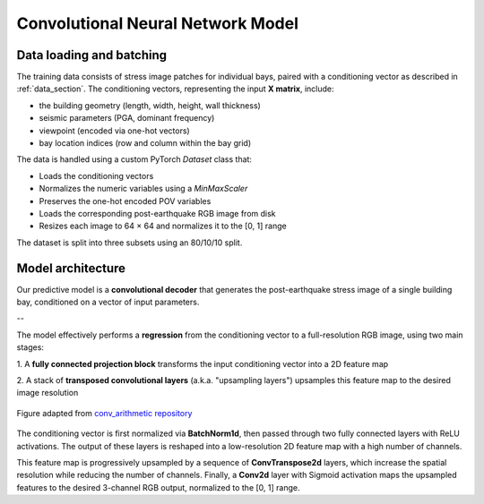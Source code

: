 .. _model_section:

Convolutional Neural Network Model
==================================

Data loading and batching
-------------------------

The training data consists of stress image patches for individual bays, paired
with a conditioning vector as described in :ref:`data_section`.
The conditioning vectors, representing the input **X matrix**, include:

- the building geometry (length, width, height, wall thickness)
- seismic parameters (PGA, dominant frequency)
- viewpoint (encoded via one-hot vectors)
- bay location indices (row and column within the bay grid)

The data is handled using a custom PyTorch `Dataset` class that:

- Loads the conditioning vectors
- Normalizes the numeric variables using a `MinMaxScaler`
- Preserves the one-hot encoded POV variables
- Loads the corresponding post-earthquake RGB image from disk
- Resizes each image to 64 × 64 and normalizes it to the [0, 1] range

The dataset is split into three subsets using an 80/10/10 split.

Model architecture
------------------

Our predictive model is a **convolutional decoder** that generates the
post-earthquake stress image of a single building bay, conditioned on a vector
of input parameters.

.. image:: _static/graph_decoder.png
   :width: 100%
   :align: center
   :alt: Model architecture

   Model architecture. Diagram created with `VisualTorch <https://github.com/willyfh/visualtorch>`_.

--

The model effectively performs a **regression** from the conditioning vector
to a full-resolution RGB image, using two main stages:

1. A **fully connected projection block** transforms the input conditioning vector
into a 2D feature map

2. A stack of **transposed convolutional layers** (a.k.a. "upsampling layers")
upsamples this feature map to the desired image resolution

.. figure:: _static/padding_strides_transposed.gif
   :width: 240px
   :align: center
   :alt: Illustration of ConvTranspose2d upsampling with padding and strides

   Figure adapted from `conv_arithmetic repository <https://github.com/vdumoulin/conv_arithmetic/blob/master/gif/padding_strides_transposed.gif>`_

The conditioning vector is first normalized via **BatchNorm1d**, then passed
through two fully connected layers with ReLU activations.
The output of these layers is reshaped into a low-resolution 2D feature map
with a high number of channels.

This feature map is progressively upsampled by a sequence of **ConvTranspose2d**
layers, which increase the spatial resolution while reducing the number of channels.
Finally, a **Conv2d** layer with Sigmoid activation maps the upsampled features
to the desired 3-channel RGB output, normalized to the [0, 1] range.

